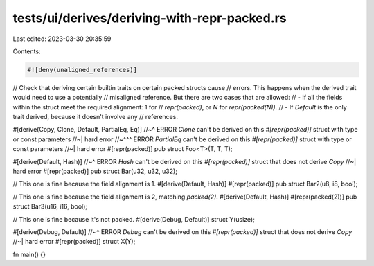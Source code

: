tests/ui/derives/deriving-with-repr-packed.rs
=============================================

Last edited: 2023-03-30 20:35:59

Contents:

.. code-block:: rs

    #![deny(unaligned_references)]

// Check that deriving certain builtin traits on certain packed structs cause
// errors. This happens when the derived trait would need to use a potentially
// misaligned reference. But there are two cases that are allowed:
// - If all the fields within the struct meet the required alignment: 1 for
//   `repr(packed)`, or `N` for `repr(packed(N))`.
// - If `Default` is the only trait derived, because it doesn't involve any
//   references.

#[derive(Copy, Clone, Default, PartialEq, Eq)]
//~^ ERROR `Clone` can't be derived on this `#[repr(packed)]` struct with type or const parameters
//~| hard error
//~^^^ ERROR `PartialEq` can't be derived on this `#[repr(packed)]` struct with type or const parameters
//~| hard error
#[repr(packed)]
pub struct Foo<T>(T, T, T);

#[derive(Default, Hash)]
//~^ ERROR `Hash` can't be derived on this `#[repr(packed)]` struct that does not derive `Copy`
//~| hard error
#[repr(packed)]
pub struct Bar(u32, u32, u32);

// This one is fine because the field alignment is 1.
#[derive(Default, Hash)]
#[repr(packed)]
pub struct Bar2(u8, i8, bool);

// This one is fine because the field alignment is 2, matching `packed(2)`.
#[derive(Default, Hash)]
#[repr(packed(2))]
pub struct Bar3(u16, i16, bool);

// This one is fine because it's not packed.
#[derive(Debug, Default)]
struct Y(usize);

#[derive(Debug, Default)]
//~^ ERROR `Debug` can't be derived on this `#[repr(packed)]` struct that does not derive `Copy`
//~| hard error
#[repr(packed)]
struct X(Y);

fn main() {}


